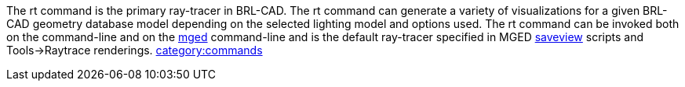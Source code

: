 The rt command is the primary ray-tracer in BRL-CAD. The rt command can
generate a variety of visualizations for a given BRL-CAD geometry
database model depending on the selected lighting model and options
used. The rt command can be invoked both on the command-line and on the
link:mged[mged] command-line and is the default ray-tracer
specified in MGED link:saveview[saveview] scripts and
Tools->Raytrace renderings.
link:category:commands[category:commands]
